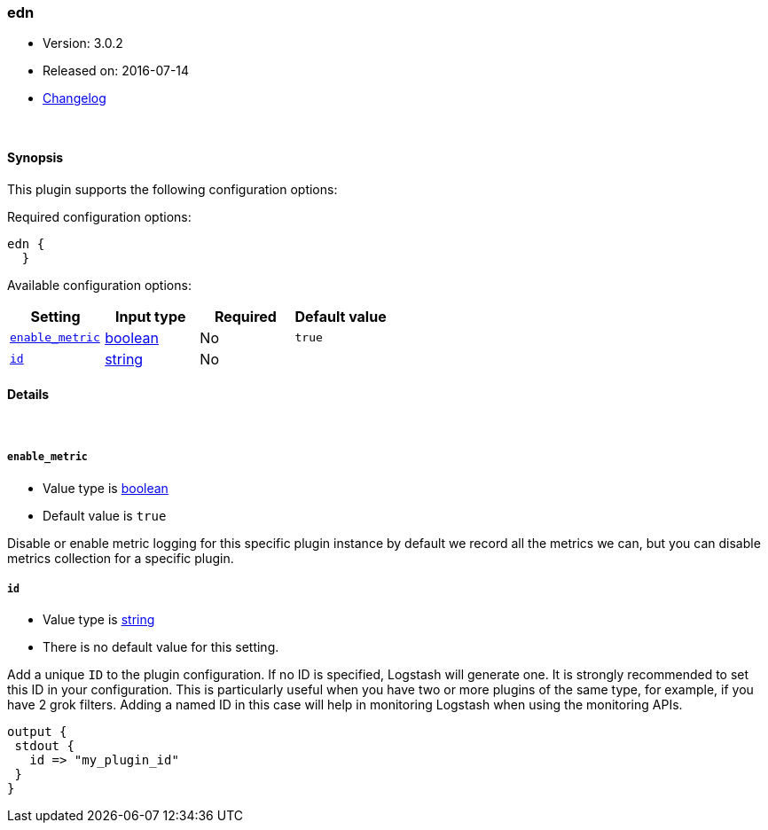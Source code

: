 [[plugins-codecs-edn]]
=== edn

* Version: 3.0.2
* Released on: 2016-07-14
* https://github.com/logstash-plugins/logstash-codec-edn/blob/master/CHANGELOG.md#302[Changelog]





&nbsp;

==== Synopsis

This plugin supports the following configuration options:

Required configuration options:

[source,json]
--------------------------
edn {
  }
--------------------------



Available configuration options:

[cols="<,<,<,<m",options="header",]
|=======================================================================
|Setting |Input type|Required|Default value
| <<plugins-codecs-edn-enable_metric>> |<<boolean,boolean>>|No|`true`
| <<plugins-codecs-edn-id>> |<<string,string>>|No|
|=======================================================================


==== Details

&nbsp;

[[plugins-codecs-edn-enable_metric]]
===== `enable_metric` 

  * Value type is <<boolean,boolean>>
  * Default value is `true`

Disable or enable metric logging for this specific plugin instance
by default we record all the metrics we can, but you can disable metrics collection
for a specific plugin.

[[plugins-codecs-edn-id]]
===== `id` 

  * Value type is <<string,string>>
  * There is no default value for this setting.

Add a unique `ID` to the plugin configuration. If no ID is specified, Logstash will generate one. 
It is strongly recommended to set this ID in your configuration. This is particularly useful 
when you have two or more plugins of the same type, for example, if you have 2 grok filters. 
Adding a named ID in this case will help in monitoring Logstash when using the monitoring APIs.

[source,ruby]
---------------------------------------------------------------------------------------------------
output {
 stdout {
   id => "my_plugin_id"
 }
}
---------------------------------------------------------------------------------------------------



